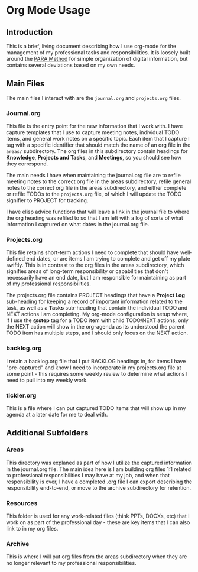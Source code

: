 * Org Mode Usage
** Introduction
This is a brief, living document describing how I use org-mode for the
management of my professional tasks and responsibilities.  It is
loosely built around the [[https://fortelabs.com/blog/para/][PARA Method]] for simple organization of
digital information, but contains several deviations based on my own
needs.

** Main Files
The main files I interact with are the =journal.org= and
=projects.org= files.

*** Journal.org
This file is the entry point for the new information that I work
with. I have capture templates that I use to capture meeting notes,
individual TODO items, and general work notes on a specific topic.
Each item that I capture I tag with a specific identifier that should
match the name of an org file in the =areas/= subdirectory. The org
files in this subdirectory contain headings for *Knowledge*,
*Projects and Tasks*, and *Meetings*, so you should see how they
correspond.

The main needs I have when maintaining the journal.org file are to
refile meeting notes to the correct org file in the areas subdirectory,
refile general notes to the correct org file in the areas subdirectory,
and either complete or refile TODOs to the =projects.org= file, of which
I will update the TODO signifier to PROJECT for tracking.

I have elisp advice functions that will leave a link in the journal file
to where the org heading was refiled to so that I am left with a log of
sorts of what information I captured on what dates in the journal.org file.

*** Projects.org
This file retains short-term actions I need to complete that should have
well-defined end dates, or are items I am trying to complete and get off
my plate swiftly. This is in contrast to the org files in the areas
subdirectory, which signifies areas of long-term responsibility or capabilities
that don't necessarily have an end date, but I am responsible for maintaining
as part of my professional responsibilities.

The projects.org file contains PROJECT headings that have a *Project Log*
sub-heading for keeping a record of important information related to the task,
as well as a *Tasks* sub-heading that contain the individual TODO and NEXT
actions I am completing. My org-mode configuration is setup where, if I use the
*@step* tag for a TODO item with child TODO/NEXT actions, only the NEXT action
will show in the org-agenda as its understood the parent TODO item has multiple
steps, and I should only focus on the NEXT action.

*** backlog.org
I retain a backlog.org file that I put BACKLOG headings in, for items I have
"pre-captured" and know I need to incorporate in my projects.org file at some
point - this requires some weekly review to determine what actions I need to
pull into my weekly work.

*** tickler.org
This is a file where I can put captured TODO items that will show up in my
agenda at a later date for me to deal with.

** Additional Subfolders
*** Areas
This directory was explaned as part of how I utilize the captured information
in the journal.org file. The main idea here is I am building org files 1:1
related to professional responsibilities I may have at my job, and when that
responsibility is over, I have a completed .org file I can export describing the
responsibility end-to-end, or move to the archive subdirectory for retention.

*** Resources
This folder is used for any work-related files (think PPTs, DOCXs, etc) that I
work on as part of the professional day - these are key items that I can also
link to in my org files.

*** Archive
This is where I will put org files from the areas subdirectory when they are no
longer relevant to my professional responsibilities. 
